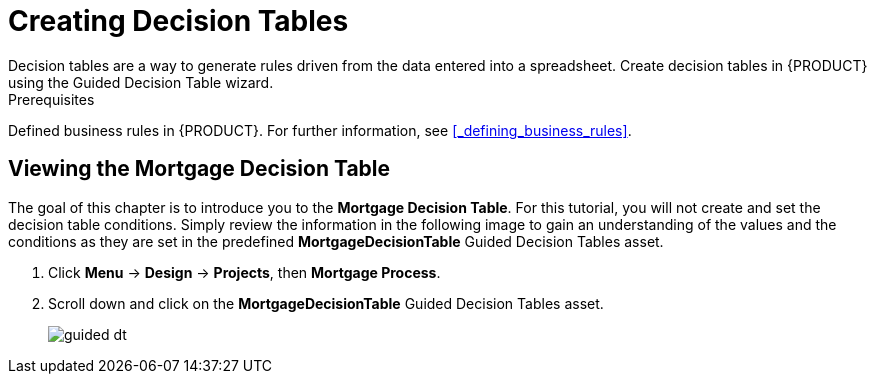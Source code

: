[id='_creating_decision_tables']

= Creating Decision Tables
Decision tables are a way to generate rules driven from the data entered into a spreadsheet. Create decision tables in {PRODUCT} using the Guided Decision Table wizard.

.Prerequisites
Defined business rules in {PRODUCT}. For further information, see <<_defining_business_rules>>.

== Viewing the Mortgage Decision Table
The goal of this chapter is to introduce you to the *Mortgage Decision Table*. For this tutorial, you will not create and set the decision table conditions. Simply review the information in the following image to gain an understanding of the values and the conditions as they are set in the predefined *MortgageDecisionTable* Guided Decision Tables asset.

//. Log in to {CENTRAL}. Click *Menu* -> *Design* -> *Projects*, then *Mortgage Process*.
//. Click *Create New Asset* -> *Guided Decision Table*, then enter:

//* *Name*: `Mortgage Decision Table`
//* *Package*: `com.myspace.mortgage_app`
//+
//. Select *Use Wizard*.
//+
//image::table-wizard.png[]

//. Click *Ok* to open the *Guided Decision Table Wizard*.
//+
//image::wizard-panel.png[]

//== Setting the Mortgage Decision Table conditions
//You must set the table conditions that will be used to determine the loan applicants eligibility.

//. Select *Add Fact Patterns*.
//. Move the *Applicant* and *Property* patterns to the *Chosen patterns* section.
//. Click *Add Constraints*, select *Applicant > annualincome:Whole number (integer)*, and move *annualincome..* to the *Conditions* section.
//+
//image::income-condition.png[]

//. From *Conditions*, select *annualincome*, then enter:
//+
//* *Column header (description)*: `Annual Income (Greater Than)`
//* *Operator*: `greater than`
//+
//. Move *annualincome:Whole number (integer)* to the *Conditions* section.
//. From *Conditions*, select *annualincome*, then enter:
//+
//* *Column header (description)*: `Annual Income (Less Than or Equal To)`
//* *Operator*: `less than or equal to`
//+
//. From *Available patterns*, select *Property*,  then from *Available fields*, select *saleprice:Whole number (integer)* and move it to the *Conditions* section.
//. From *Conditions*, select *saleprice*, then enter:
//+
//* *Column header (description)*: `Sale Price (Less Than)`
//* *Operator*: `less than`
//. From *Available fields*, select *age: Text*, and move it to the *Conditions* section.
//. From *Conditions*, select *age*, then enter:
//+
//* *Column header (description)*: `Property Age (Less Than)`
//* *Operator*: `less than`
//. From *Available fields*, select *locale:Text*, and move it to the *Conditions* section.
//. From *Conditions*, select *locale*, then enter:
//+
//* *Column header (description)*: `Location`
//* *Operator*: `equal to`
//* *(optional) value list*: `Urban,Rural`
//+
//image::conditions-final.png[]

//. Click *Next*.

//== Defining the Mortgage Decision Table actions
//Define the actions that are based on table conditions that you set in the previous chapter.

//. Click *Add Actions to insert Facts*, select *Application* and move it to the *Chosen patterns* section.
//. Click *Application* to open the *Available fields*, select *mortgageamount:Whole number (integer)*, and move it to the *Chosen fields* section.
//. From *Chosen fields*, select *mortgageamount*.
//. Enter `Mortgage Amount` in the *Column header (description)* field and click *Finish*.
//. Click *Save*, then *Save*, to confirm your changes.
//. Click *Insert > Insert column*.
//+
//image::insert-col.png[]

//. Select *Include advanced options*, then select *Add an Attribute column* and click *Next*.
//. Select *Ruleflow-group*, then click *Finish*.
//+
//image::rule-group.png[]

. Click *Menu* -> *Design* -> *Projects*, then *Mortgage Process*.
. Scroll down and click on the *MortgageDecisionTable* Guided Decision Tables asset.
+
image:guided-dt.png[]

